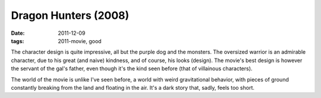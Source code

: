 Dragon Hunters (2008)
=====================

:date: 2011-12-09
:tags: 2011-movie, good



The character design is quite impressive, all but the purple dog and the
monsters. The oversized warrior is an admirable character, due to his
great (and naive) kindness, and of course, his looks (design). The
movie's best design is however the servant of the gal's father, even
though it's the kind seen before (that of villainous characters).

The world of the movie is unlike I've seen before, a world with weird
gravitational behavior, with pieces of ground constantly breaking from
the land and floating in the air. It's a dark story that, sadly, feels
too short.
